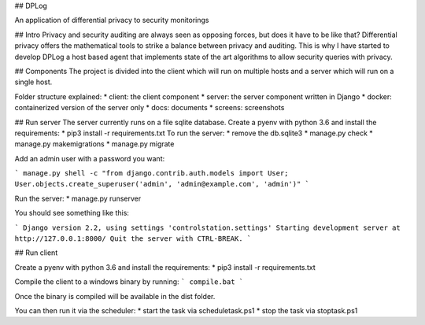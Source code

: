 ## DPLog

An application of differential privacy to security monitorings

## Intro
Privacy and security auditing are always seen as opposing forces,
but does it have to be like that? Differential privacy offers
the mathematical tools to strike a balance between privacy and auditing.
This is why I have started to develop DPLog a host based agent that implements
state of the art algorithms to allow security queries with privacy.

## Components
The project is divided into the client which will run on multiple hosts and a server which will run
on a single host.

Folder structure explained:
* client: the client component
* server: the server component written in Django
* docker: containerized version of the server only
* docs: documents
* screens: screenshots

## Run server
The server currently runs on a file sqlite database.
Create a pyenv with python 3.6 and install the requirements:
* pip3 install -r requirements.txt
To run the server:
* remove the db.sqlite3
* manage.py check
* manage.py makemigrations
* manage.py migrate

Add an admin user with a password you want:

```
manage.py shell -c "from django.contrib.auth.models import User; User.objects.create_superuser('admin', 'admin@example.com', 'admin')"
```

Run the server:
* manage.py runserver

You should see something like this:

```
Django version 2.2, using settings 'controlstation.settings'
Starting development server at http://127.0.0.1:8000/
Quit the server with CTRL-BREAK.
```

## Run client

Create a pyenv with python 3.6 and install the requirements:
* pip3 install -r requirements.txt

Compile the client to a windows binary by running:
```
compile.bat
```

Once the binary is compiled will be available in the dist folder.

You can then run it via the scheduler:
* start the task via scheduletask.ps1
* stop the task via stoptask.ps1






